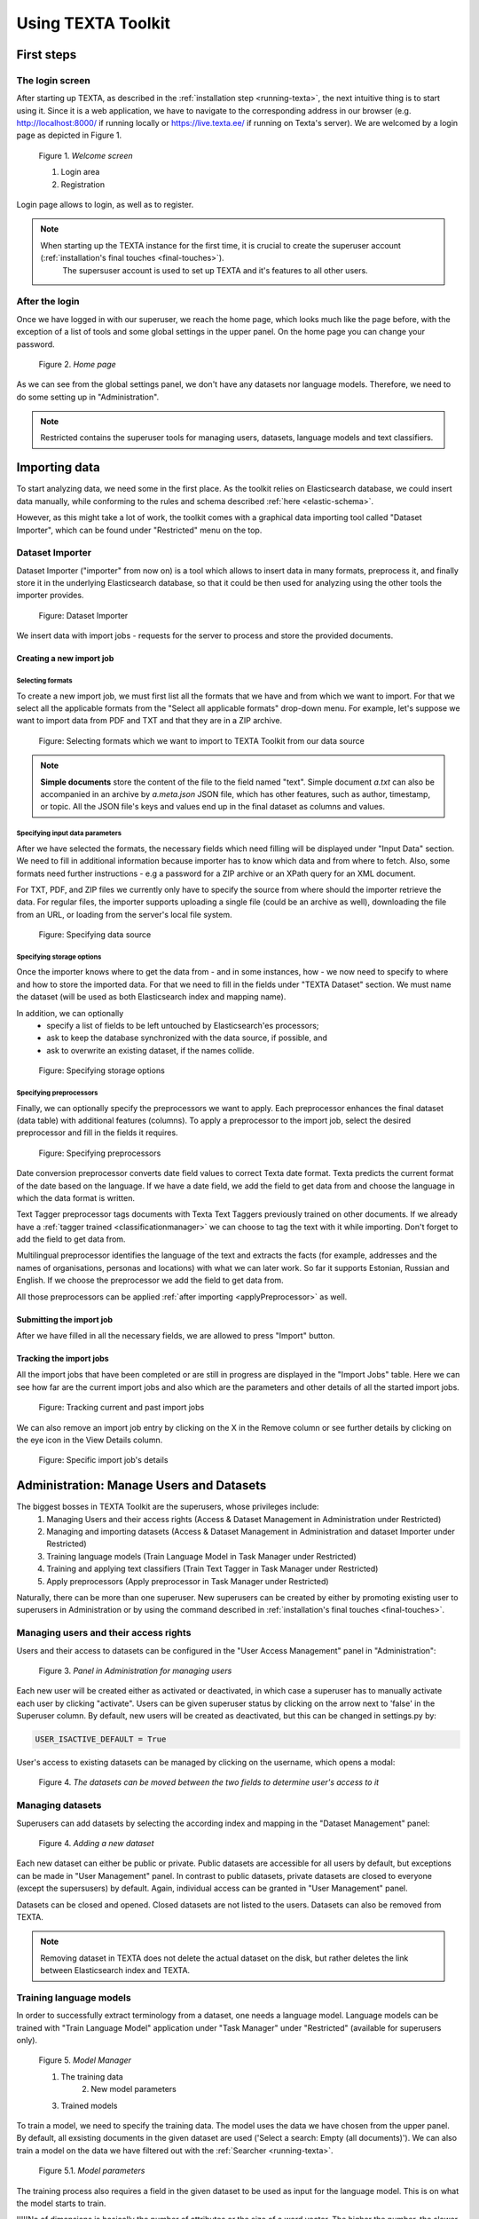 Using TEXTA Toolkit
===================

First steps
-----------

The login screen
++++++++++++++++

After starting up TEXTA, as described in the :ref:`installation step <running-texta>`, the next intuitive thing is to start using it.
Since it is a web application, we have to navigate to the corresponding address in our browser
(e.g. `http://localhost:8000/ <http://localhost:8000/>`_ if running locally or `https://live.texta.ee/ <https://live.texta.ee/>`_ if running on Texta's server). We are welcomed by a login page as depicted in Figure 1.

.. _figure-1:

.. figure:: images/01_welcome.png

    Figure 1. *Welcome screen*
    
    1. Login area
    2. Registration

Login page allows to login, as well as to register. 

.. note::

    When starting up the TEXTA instance for the first time, it is crucial to create the superuser account (:ref:`installation's final touches <final-touches>`).
	The supersuser account is used to set up TEXTA and it's features to all other users.


After the login
++++++++++++++++

Once we have logged in with our superuser, we reach the home page, which looks much like the page before,
with the exception of a list of tools and some global settings in the upper panel. On the home page you can change your password.

.. _figure-2:

.. figure:: images/02_after_login.png

    Figure 2. *Home page*
    
As we can see from the global settings panel, we don't have any datasets nor language models.
Therefore, we need to do some setting up in "Administration".

.. note::

    Restricted contains the superuser tools for managing users, datasets, language models and text classifiers.


Importing data
--------------

To start analyzing data, we need some in the first place.  As the toolkit relies on Elasticsearch database, we could
insert data manually, while conforming to the rules and schema described
:ref:`here <elastic-schema>`.

However, as this might take a lot of work, the toolkit comes with a graphical data importing tool called "Dataset Importer",
which can be found under "Restricted" menu on the top.


Dataset Importer
++++++++++++++++

Dataset Importer ("importer" from now on) is a tool which allows to insert data in many formats, preprocess it, and
finally store it in the underlying Elasticsearch database, so that it could be then used for analyzing using the other
tools the importer provides.

.. figure:: images/dataset_importer/01_overview.png

    Figure: Dataset Importer

We insert data with import jobs - requests for the server to process and store the provided documents.

Creating a new import job
*************************

Selecting formats
^^^^^^^^^^^^^^^^^

To create a new import job, we must first list all the formats that we have and from which we want to import. For that
we select all the applicable formats from the "Select all applicable formats" drop-down menu. For example, let's suppose
we want to import data from PDF and TXT and that they are in a ZIP archive.

.. figure:: images/dataset_importer/02_selecting_formats.png

    Figure: Selecting formats which we want to import to TEXTA Toolkit from our data source

.. note:: **Simple documents** store the content of the file to the field named "text". Simple document *a.txt* can also be accompanied
          in an archive by *a.meta.json* JSON file, which has other features, such as author, timestamp, or topic. All the
          JSON file's keys and values end up in the final dataset as columns and values.

Specifying input data parameters
^^^^^^^^^^^^^^^^^^^^^^^^^^^^^^^^

After we have selected the formats, the necessary fields which need filling will be displayed under "Input Data" section.
We need to fill in additional information because importer has to know which data and from where to fetch. Also, some
formats need further instructions - e.g a password for a ZIP archive or an XPath query for an XML document.

For TXT, PDF, and ZIP files we currently only have to specify the source from where should the importer retrieve the data.
For regular files, the importer supports uploading a single file (could be an archive as well), downloading the file
from an URL, or loading from the server's local file system.

.. figure:: images/dataset_importer/03_specifying_input_data.png

    Figure: Specifying data source

Specifying storage options
^^^^^^^^^^^^^^^^^^^^^^^^^^

Once the importer knows where to get the data from - and in some instances, how - we now need to specify to where and how
to store the imported data. For that we need to fill in the fields under "TEXTA Dataset" section.
We must name the dataset (will be used as both Elasticsearch index and mapping name).

In addition, we can optionally
  * specify a list of fields to be left untouched by Elasticsearch'es processors;
  * ask to keep the database synchronized with the data source, if possible, and
  * ask to overwrite an existing dataset, if the names collide.

.. figure:: images/dataset_importer/04_specifying_storage_options.png

    Figure: Specifying storage options

Specifying preprocessors
^^^^^^^^^^^^^^^^^^^^^^^^

Finally, we can optionally specify the preprocessors we want to apply. Each preprocessor enhances the final dataset (data table) with
additional features (columns). To apply a preprocessor to the import job, select the desired preprocessor and fill in
the fields it requires. 

.. figure:: images/dataset_importer/05_specifying_preprocessors.png

    Figure: Specifying preprocessors

Date conversion preprocessor converts date field values to correct Texta date format. Texta predicts the current format of the date based on the language. If we have a date field, we add the field to get data from and choose the language in which the data format is written. 

Text Tagger preprocessor tags documents with Texta Text Taggers previously trained on other documents. If we already have a :ref:`tagger trained <classificationmanager>` we can choose to tag the text with it while importing. Don't forget to add the field to get data from. 

Multilingual preprocessor identifies the language of the text and extracts the facts (for example, addresses and the names of organisations, personas and locations) with what we can later work. So far it supports Estonian, Russian and English. If we choose the preprocessor we add the field to get data from.

All those preprocessors can be applied :ref:`after importing <applyPreprocessor>` as well. 

Submitting the import job
*************************

After we have filled in all the necessary fields, we are allowed to press "Import" button.


Tracking the import jobs
************************

All the import jobs that have been completed or are still in progress are displayed in the "Import Jobs" table. Here we
can see how far are the current import jobs and also which are the parameters and other details of all the started
import jobs.

.. figure:: images/dataset_importer/06_tracking_import_jobs.png

    Figure: Tracking current and past import jobs

We can also remove an import job entry by clicking on the X in the Remove column or see further details by clicking on the eye icon in the View Details column.

.. figure:: images/dataset_importer/07_import_job_details.png

    Figure: Specific import job's details


Administration: Manage Users and Datasets
-----------------------------------------

The biggest bosses in TEXTA Toolkit are the superusers, whose privileges include:
	1. Managing Users and their access rights (Access & Dataset Management in Administration under Restricted)
	2. Managing and importing datasets (Access & Dataset Management in Administration and dataset Importer under Restricted)
	3. Training language models (Train Language Model in Task Manager under Restricted)
	4. Training and applying text classifiers (Train Text Tagger in Task Manager under Restricted)
	5. Apply preprocessors (Apply preprocessor in Task Manager under Restricted)

Naturally, there can be more than one superuser.
New superusers can be created by either by promoting existing user to superusers in Administration or by using the command described in 
:ref:`installation's final touches <final-touches>`.


Managing users and their access rights
++++++++++++++++++++++++++++++++++++++

Users and their access to datasets can be configured in the "User Access Management" panel in "Administration":

.. figure:: images/03_user.png

    Figure 3. *Panel in Administration for managing users*

Each new user will be created either as activated or deactivated, in which case a superuser has to manually activate each user by clicking "activate". Users can be given superuser status by clicking on the arrow next to 'false' in the Superuser column. 
By default, new users will be created as deactivated, but this can be changed in settings.py by:

.. code-block:: python

	USER_ISACTIVE_DEFAULT = True
	
User's access to existing datasets can be managed by clicking on the username, which opens a modal:

.. figure:: images/04_user_datasets.png

    Figure 4. *The datasets can be moved between the two fields to determine user's access to it*


Managing datasets
+++++++++++++++++

Superusers can add datasets by selecting the according index and mapping in the "Dataset Management" panel:

.. figure:: images/05_datasets.png

    Figure 4. *Adding a new dataset*

Each new dataset can either be public or private. Public datasets are accessible for all users by default, but exceptions can be made in "User Management" panel.
In contrast to public datasets, private datasets are closed to everyone (except the supersusers) by default. Again, individual access can be granted in "User Management" panel.

Datasets can be closed and opened. Closed datasets are not listed to the users. Datasets can also be removed from TEXTA.

.. note::
	Removing dataset in TEXTA does not delete the actual dataset on the disk, but rather deletes the link between Elasticsearch index and TEXTA.

Training language models
++++++++++++++++++++++++

In order to successfully extract terminology from a dataset, one needs a language model. Language models can be trained
with "Train Language Model" application under "Task Manager" under "Restricted" (available for superusers only).

.. figure:: images/05_model_manager.png

    Figure 5. *Model Manager*

    1. The training data
	2. New model parameters
    3. Trained models
	
To train a model, we need to specify the training data. The model uses the data we have chosen from the upper panel. 
By default, all exsisting documents in the given dataset are used ('Select a search: Empty (all documents)'). We can also train a model on the data we have filtered out with the :ref:`Searcher <running-texta>`.

.. figure:: images/05-1_model_parameters.png

    Figure 5.1. *Model parameters*
    
The training process also requires a field in the given dataset to be used as input for the language model. This is on what the model starts to train.

!!!!!No of dimensions is basically the number of attributes or the size of a word vector. The higher the number, the slower the training. Higher number is recommended with a bigger set of data. If we don't know which number to choose, we can use the default value.

No of workers is the amount of nodes in which the training takes place. 

Frequency threshold determinates the lowest frequency of a phrase occurrence that is significant. If we don't know, which one to choose, we can use the default value.

Max vocab size defines the size of the model vocabulary. If the there's no limit, then the vocabulary is a set of the all the words in the data (like ['several', 'difficulties']. If there's a limit, then the vocabulary consists of subwords segmented from the data based on the frequencies of the segments (like ['s', 'eve', 'ral', 'diffi', 'cult', 'ies']). !!!!->We don't have to deal with the subwords afterwards, this is just something for the training.

Description will be the model's name. It is advisable to choose it carefully and make it informative, so we would remember what we did later as well.

Let's train a new language model on our whole data. For that we use the default empty search. 

After starting the model training task, we can see the progress. For progress upgrade, we have to refresh the page.
    
.. figure:: images/05-2_model_training_progress.png

    Figure 5.2. *Model training progress*
    
Once the training completes, we can see the following.

.. figure:: images/05-3_model_training_completed.png

    Figure 5.3. *Training completed*

	
Select datasets and language models
-----------------------------------------

The users can select dataset and language model they are working with on the upper Administration panel.
In order to switch the data or the model you are working with, just choose the preferred item from the drop-down menu on the upper panel. If the change was successfull, we'll get a confirmation. 

.. figure:: images/02_updated.png

    Figure 5.2. *Confirmation of updating the resources*
	
.. _searcher:

Searcher: Explore the Data
--------------------------

The Searcher application is responsible for both creating the searches for other Toolkit's other applications and browsing-summarizing the data.

.. note::
	In order to use Searcher, dataset must be defined in Administration application.

Searcher's graphical interface consists of serveral important panels, which are depicted in figure 6.

.. figure:: images/06_corpus_tool.png

    Figure 6. *Searcher's first look*
    
    1. Current Search
    2. Saved Searches
    3. Aggregations
    4. Results


Creating a new search
+++++++++++++++++++++

Data browsing and summarization depend on searches. Search consists of a set of constraints on feature values. We can define our constraints on
the data using the "Current Search" panel. Without saving the constraints, we are in a "test mode", which means that we can use the search in
Searcher, but we cannot use the search in other tools. After saving the search, it is available also to other tools.

In order to add a constraint, we must first choose a field. After the field is selected, we can then specify which textual tokens should or
must occur in the interested document subset.

Suppose we are interested in finding all the documents which contains "bribery" in Estonian. It makes sense to abuse lemmas
whenever possible to account for inflection.

.. figure:: images/06-1_bribe_search_constraints.png

    Figure 6.1. *"Bribe" search constraints*

Figure 6.1 shows how we have defined that we want to find all the documents which contain either "pistis" *or* "altkäemaks"
("bribery" in Estonian). "Match" and "Match phrase" mean that we want to find exact matches, whereas "Match phrase prefix" matches prefixes
(meaning suffixes may differ).

Should we be interested in more detailed searches, we can add more constraints like the previous one.

After we have come up with a suitable search, we can save it for later uses.
 
 
Browsing data
+++++++++++++

If we click on "Search" button, we will see the matching data in a tabular form, where layered features share feature name's prefix, and
matches are highlighted.

.. figure:: images/06-2_bribe_results.png

    Figure 6.2. *Bribe search results*

We can see some basic statistics and if there are too many features, we can hide them by clicking on their green names.


Exporting data
++++++++++++++

Sometimes we want to work with a subset of data in some other application or external calculation. For example, we might want to train a 
classifier on enriched sample. To get the enriched sample (in which some classes or tokens are over-represented), we can apply the search
constraints to retrieve the data and then use query result actions, such as *export*.

.. figure:: images/06-3_export_panel.png

    Figure 6.3. *Export panel*

Export panel allows to specify, how many rows and which features are we interested in. Exported data is in CSV format.
    
    
Deleting data
+++++++++++++

The second action on search results is deletion - if we detect some malformed data or are simply not interested in some subset, we can remove it
permanently from the Elasticsearch.
    
Using saved searches
++++++++++++++++++++

Searches can be saved. If we save our "bribery" search under "bribery", we can see it being listed in "Saved Searches" panel.

.. figure:: images/06-4_saved_search.png

    Figure 6.4. *Saved searches*

Now, whenever we check it, we can use it to browse data or apply in summarization.
    
Summarizing data
++++++++++++++++

As fun as browsing through the data is, it is not always enough. Sometimes we want to get an overview of our data, such as topics over time or
word distributions. Searcher allows to do all of that and more through the "Aggregations" panel.

Aggregations have two components - data and features it aggregates over. Selecting a search determines the sample we get our data from. By defining a feature, we can group by that feature and get
category counts. For example, lets assume we are interested in seeing how are the top words distributed in our sample data defined by our
"bribery" search. By requesting aggregation as shown on figure 6.5, we get the result on the same figure.

.. figure:: images/06-5_simple_aggregation.png

    Figure 6.5. *Simple aggregation*

From the results we can see raw word distributions for both checked "bribery" search and "Current Search" (which doesn't have any constraints,
a.k.a sample is all the data we have). Since we queried raw count, many common words overlap. We can change "Sort by" setting to significance
in order to get uncommon over-represented words for that specific sample dataset.

.. figure:: images/06-6_significance_aggregation.png

    Figure 6.6. *Aggregation sorted by significance*

In figure 6.6 we can see that now the words are much more specific to the "bribery" dataset. "Current Search" has no results, because it is
used as prior.
    

Extracting Terminology
----------------------

In order to learn more about the dataset, it is useful to know the domain terminology.
TEXTA Toolkit's terminology extraction tools support the user through the process of creating lexicons,
grouping them into concepts and mining for multiword expressions.

.. note::
	Extracting Terminology requires a language model, which can be trained by superusers in Model Manager.

Creating lexicons
+++++++++++++++++

We can start creating topic-related lexicons. From toolbar we can find "Base Lexicon Miner" under "Terminology Management".

Let's create a lexicon that contains verbs accompanied with "bribery".

.. figure:: images/07_creating_verb_lexicon.png

    Figure 7. *Creating lexicon of bribery verbs*
    
After clicking on the newly created lexicon, we have to provide some seed words.

.. figure:: images/07-1_lexicon_seed_words.png

    Figure 7.1. *Providing seed words*
    
The process of creating (or expanding) the lexicon is iterative. We keep asking for suggestions and from those we have to pick the ones that
make sense to us. We keep asking for suggestions until we get no more meaningful responses. Then we should either change to some approach with
"preclustering" in it or end the process, as the training data didn't give us more.

The first batch of suggested words are shown in figure 7.2.

.. figure:: images/07-2_first_suggestion_batch.png

    Figure 7.2. *First suggestion batch*
    
The first suggested word - "kahtlustama" - makes sense, while the others not so much. To add it to the lexicon, we simply have to click on it. In the next batches
we also get "seostama" and "avastama". However, the yield is not as good as we hoped for. The reason behind this is that the training data is
too small. We had less than 5000 documents, most of which didn't even contain the relevant words and therefore the model had difficulties during
the training phase.


Creating concepts
+++++++++++++++++

Once we have saved the lexicons we are interested in, the next step would be to group parts of them into concepts. A lexicon may contain 
somewhat similar words which still differ from one another in some important aspects. Concepts are created with "Conceptualiser" under 
"Terminology Management". It takes lexicons as input and outputs concepts, which user defines using the graphical tool. Words are displayed on
scatter plot and user can group them using selection box or merge one by one using the *enter* key.

Word coordinates in scatter plot are derived by applying dimension reduction on high dimension word vectors. Word vectors are relying on
distributional semantics, meaning that words with similar context are similar and have in our case similar vectors - or are close to each other
in 2-dimensional space.

One of several dimension reduction methods can be chosen, but they give approximately the same results.

In our scenario, we have small and homogeneous lexicons and therefore each lexicon forms just one concept.

After checking the lexicons and plotting them, we get to the state depicted in figure 8.

.. figure:: images/08_conceptualiser_initial_plot.png

    Figure 8. *Conceptualiser's initial plot*

We can visually detect that two more or less coherent clusters have formed and "avastama" is an outlier. It was also the last word suggested by
*Lexicon Miner*. For that reason we leave that word out from our concepts.

.. figure:: images/08-1_grouped_concepts.png
    
    Figure 8.1. *After grouping the words into concepts*
    
Now that we have found the concepts, we can commit the changes to save them.

.. note::

    Concepts can be used in *Searcher* by prepending an "@"-sign. So we don't have to list words one by one. They can also be used in the same
    manner in *Grammar tool*.
    
Mining multi-word expressions
+++++++++++++++++++++++++++++

Mining multi-word expressions is a way to find actually used phrases. We approched the problem bottom-up. First we defined the individual tokens
and now we try to find which of them are located nearby or side-by-side. Ideally, phrases should be found using the words with inflection data,
but since our dataset is small, we have to make it with lemmas and low frequency threshold.

Mining task requires parameters - much like training language models. In figure 9 we can see the parameters we can use.

.. figure:: images/09_mwe_parameters.png

    Figure 9. *Multi-word expression mining parameters*

We have to define the feature or field, which should be the same we trained our language models on for mining lexicons. Expression lengths
determine the output phrase lengths (or combination lengths, which are searched for). Phrase occurrencies below frequency threshold are ignored
and slop determines, how far apart can the words be from one another. Finally, we have to specify the lexicons used. Since we want to find
bribery phrases which contain both noun and accusing verb, we check both lexicons.

Because the data and lexicons are small, the task completes instantly.

.. figure:: images/09-1_mwe_progress.png

    Figure 9.1. *Multi-word expression task progress*

By looking at the results, we can see that there are 9 different patterns (denoted by "Terms" feature) containing "süüdistama" and "altkäemaks"
concepts' lemmas which are frequent enough to catch our interest. 

.. figure:: images/09-2_mwe_results.png

    Figure 9.2. *Multi-word expression results*

We can expand the result by clicking on the "plus"-sign under "Accepted" feature to see which patterns actually existed and with which
frequency.
    
.. figure:: images/09-3_expanded_results.png

    Figure 9.3. *Expanded results*

The expanded results show how some patterns are much more common in real use of language.

We can approve specific patterns to turn them into a concept containing multi-word expressions and therefore use the more complicated structures
in other tools, such as in the *Searcher*.

 
Grammar Miner: Extract Information
----------------------------------

TEXTA comes with an interactive grammar building tool *Grammar Miner*. "Grammars" are rule-based formulas which allow to match specific
content using exact matching, context, and logical operators. The simplest grammar can just match a fixed word, for example "bribe", or be
a regular expression, while more complicated ones may cover whole phrase and sentence structures.

We build grammars from top to bottom using a graphical tree building tool *jstree*. Once a suitable grammar expression in the form of a tree is
created, we can test it on a data sample and see, which documents matched and how and which did not. *Grammar Miner* is under *Terminology
Management* tools.

.. figure:: images/10_grammar_miner.png

    Figure 10. *Grammar Miner's first look*
    
    1. View tab
    2. Grammar building area
    3. Grammar component details
    
Building a new grammar begins with assigning an operation to the root node.

.. figure:: images/10-1_root_node_operation.png

    Figure 10.1. *Assigning operation to aggregative node*
    
.. note::

    Whenever making changes to a node, make sure to click on "Change" button.

Node types
++++++++++

Each node has an icon, indicating which type of node it is. Nodes can be either **terminal** (regular expression, exact match) or 
**aggregative** (logical or sequential operations).
Logical operations are intersection and union, where intersection needs all of its child expressions to
match, but union just one.

Sequential operations are concatenation and gap. Concatenation requires matches to reside side by side. For example, when we have a
concatenation of "took", "the", and "bribe", the concatenation matches only documents in which there are substrings "took the bribe". The gap
on the other hand can have matches with some distance from one another, defined by *slop* parameter. If we were looking for "took" and "bribe",
gap with *slop* of at least 1, it would match the documents which have "took the bribe" in them.

.. note::

    Logical operations don't take match order into account, whereas sequential operations do.

For a better overview, nodes with different operations have different icons.
    
.. |na_icon| image:: images/icons/na.ico
    
.. |exact_icon| image:: images/icons/exact.ico
    
.. |regex_icon| image:: images/icons/regex.ico
    
.. |and_icon| image:: images/icons/and.ico
    
.. |or_icon| image:: images/icons/or.ico
    
.. |concat_icon| image:: images/icons/concat.ico

.. |gap_icon| image:: images/icons/gap.ico


=============    ==================
Icon             Operation    
=============    ==================
|na_icon|        Not assigned
|exact_icon|     Exact match
|regex_icon|     Regular expression
|and_icon|       Intersection
|or_icon|        Union
|concat_icon|    Concatenation
|gap_icon|       Gap
=============    ==================

Root node is always aggregative. Aggregative nodes can have both terminal and aggregative nodes as children. Terminal nodes can't have any
children.


Adding a child
++++++++++++++

Aggregative nodes can (must) have child nodes (at least one). A child can be added by opening context menu with right click on the appropriate
node. This allows to add either a *basic* (terminal) or *aggregation* node.

.. figure:: images/10-2_node_context_menu.png

    Figure 10.2. *Context menu for adding child nodes*

After adding a terminal node and clicking on it, we can edit the details in opened "Component Details" panel.

.. figure:: images/10-3_basic_component_details.png

    Figure 10.3. *Specifying terminal node details*
    
We can choose either "Exact match" or "Regular Expression" for *Type* and one of the features or feature-layer combinations for the *Layer*.
Content is a list of words on separate lines for an *Exact match* or a one-liner regular expression for *Regular Expression*.

Testing grammar
+++++++++++++++

We can either test the whole grammar tree by clicking on the "Test whole tree" button or a subtree by clicking on "Test" in the appropriate
node's context menu.

Suppose we are interested in finding (and later labeling) the documents which talk about bribery accusations. We have already found out that 
the most frequent pattern in the corresponding documents contain the lemmas "süüdistama" and "altkäemaks" in that order with the slop of 3.
Let's create the grammar tree.

.. figure:: images/10-4_bribery_grammar.png

    Figure 10.4. *Simple bribery grammar*

So far we have been on the "Grammar" tab. If we test our grammar by clicking on "Test whole tree", for example, we are taken to the "Test" tab
and all the positive matches (documents which our grammar matched) are displayed along with the match highlights.
    
.. figure:: images/10-5_bribery_positive_results.png

    Figure 10.5. *Positive results when testing*
    
When navigating to "Unmatched documents" subtab, we can see the documents which didn't match our grammar.
    
.. figure:: images/10-6_bribery_negative_results.png

    Figure 10.6. *Negative results when testing*
    
We can see that all our highlighted words are "süüdistama" and "altkäemaks", where they are no more than 3 tokens apart - just as our grammar
required. Also, all the features which are displayed in the result table occur in the grammar, except for *id*.

By default, "Full search" is used. We can change it to our "bribery", navigate back to "Grammar" tab and test the grammar again to test our
grammar on more relevant dataset.

Saving and loading grammar
++++++++++++++++++++++++++

Grammar tree can be stored for later use by clicking "Save". Root node's label is used for the name.

Whenever we want to reuse a saved grammar, we can simply select it from drop-down menu and press "Load".


Deleting grammar
++++++++++++++++

We can delete grammar trees by selecting the appropriate grammar from the drop-down menu and clicking on "Delete".


.. _classificationmanager:

Classificaton Manager: Tag the Texts
------------------------------------

When we have a set of documents in our dataset that we know are somehow important, we can build a text classifier to automatically detect such documents in the future.
In order to complete such a task, we can use the "Classification Manager" application.

Training a classificaton model
++++++++++++++++++++++++++++++

In order to train a model, we are required to define some mandatory parameters:

	1. A search to define the set of documents used to train the model (positive documents).
	2. The field describes the field of the document used to build the classification model.
	3. The name for the class or "tag", which is later user to tag the documents.

By setting these three, we can now train a classifier. However, we can also fine-tune the classifier by changing additional parameters such as
feature extraction, dimensionality reduction and classifier model.

.. figure:: images/11-1_new_model.png

    Figure 11.1. *Choosing parameters for the classification model*

Trained models are shown in the "Classification Models" panel, where each epoch is equipped with precision and recall and some information about the classifier model.
	
.. figure:: images/11-2_trained_models.png

    Figure 11.2. *Trained models*

Tagging the dataset with the model
++++++++++++++++++++++++++++++++++

By clicking "Apply" in "Classification Models" panel, user can apply the classifier on selected documents:

.. figure:: images/11-3_apply_model.png

    Figure 11.2. *Select search to define the dataset to be tagged with the selected classifier*

After pressing "Apply the Tagger", a tagging job will start and it's results will be shown in the table when completed. 
	
.. figure:: images/11-4_applied_models.png

    Figure 11.2. *Applied classification models*
	
.. note::
	If the dataset contains many documents, the tagging process can be expected to take a few minutes.
	
.. _applyPreprocessor:

Apply preprocessor
------------------